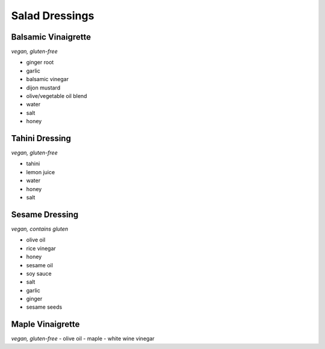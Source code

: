 Salad Dressings
===============

Balsamic Vinaigrette
--------------------
*vegan, gluten-free*

- ginger root
- garlic
- balsamic vinegar
- dijon mustard
- olive/vegetable oil blend
- water
- salt
- honey

Tahini Dressing
---------------
*vegan, gluten-free*

- tahini
- lemon juice
- water
- honey
- salt

Sesame Dressing
---------------
*vegan, contains gluten*

- olive oil
- rice vinegar
- honey
- sesame oil
- soy sauce
- salt
- garlic
- ginger
- sesame seeds

Maple Vinaigrette
-----------------
*vegan, gluten-free*
- olive oil
- maple
- white wine vinegar